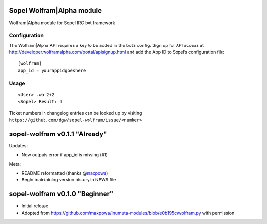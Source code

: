 Sopel Wolfram\|Alpha module
===========================

Wolfram\|Alpha module for Sopel IRC bot framework

Configuration
-------------

The Wolfram\|Alpha API requires a key to be added in the bot’s config.
Sign up for API access at http://developer.wolframalpha.com/portal/apisignup.html and add the App ID to Sopel’s configuration file:

::

    [wolfram]
    app_id = yourappidgoeshere

Usage
-----

::

    <User> .wa 2+2
    <Sopel> Result: 4


Ticket numbers in changelog entries can be looked up by visiting
``https://github.com/dgw/sopel-wolfram/issue/<number>``

sopel-wolfram v0.1.1 "Already"
==============================

Updates:

* Now outputs error if app_id is missing (#1)

Meta:

* README reformatted (thanks @\ `maxpowa <https://github.com/maxpowa>`_)
* Begin maintaining version history in NEWS file


sopel-wolfram v0.1.0 "Beginner"
===============================

* Initial release
* Adopted from https://github.com/maxpowa/inumuta-modules/blob/e0b195c/wolfram.py with permission


